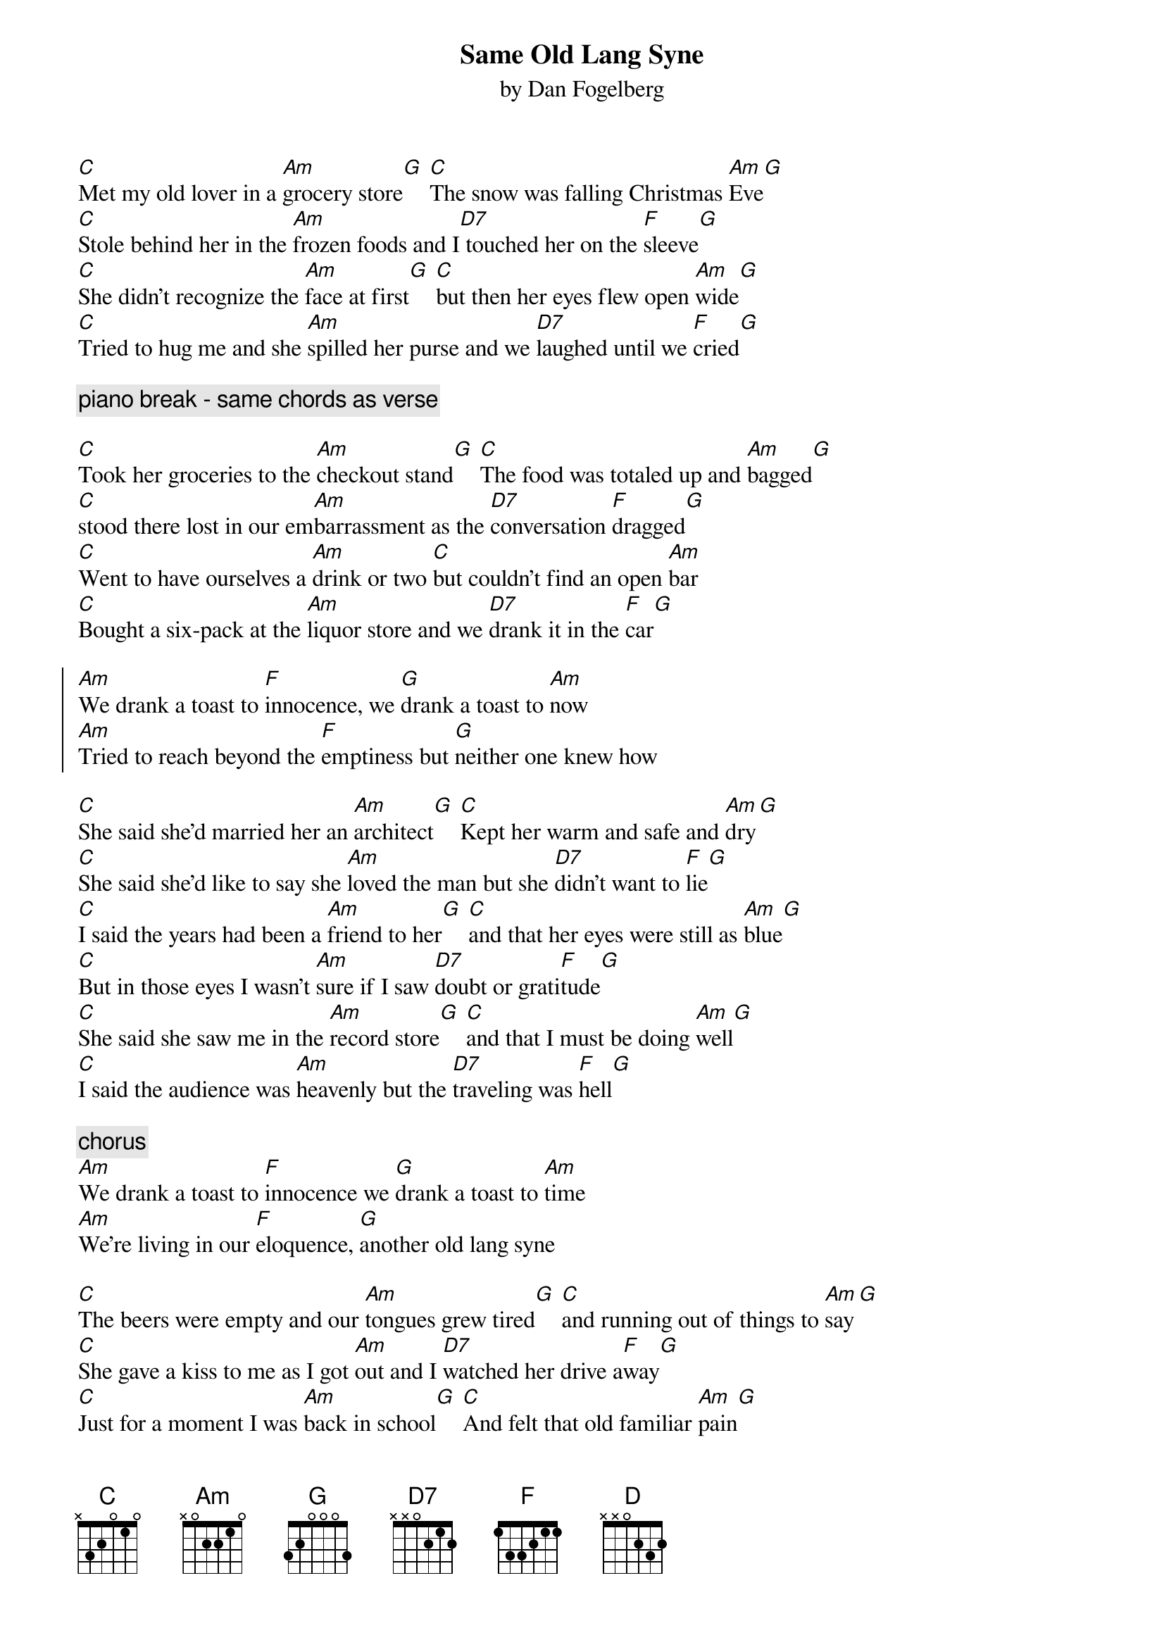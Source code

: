 {title:Same Old Lang Syne}
{subtitle:by Dan Fogelberg}
[C]Met my old lover in a [Am]grocery store[G] [C]The snow was falling Christmas [Am]Eve[G]
[C]Stole behind her in the [Am]frozen foods and I[D7] touched her on the [F]sleeve[G]
[C]She didn't recognize the [Am]face at first[G] [C]but then her eyes flew open [Am]wide[G]
[C]Tried to hug me and she [Am]spilled her purse and we [D7]laughed until we [F]cried[G]

{comment: piano break - same chords as verse}

[C]Took her groceries to the [Am]checkout stand[G] [C]The food was totaled up and [Am]bagged[G]
[C]stood there lost in our em[Am]barrassment as the [D7]conversation [F]dragged[G]
[C]Went to have ourselves a [Am]drink or two [C]but couldn't find an open [Am]bar
[C]Bought a six-pack at the [Am]liquor store and we [D7]drank it in the [F]car[G]

{start_of_chorus}
[Am]We drank a toast to [F]innocence, we [G]drank a toast to [Am]now
[Am]Tried to reach beyond the [F]emptiness but [G]neither one knew how
{end_of_chorus}

[C]She said she'd married her an [Am]architect[G] [C]Kept her warm and safe and [Am]dry[G]
[C]She said she'd like to say she [Am]loved the man but she [D7]didn't want to [F]lie[G]
[C]I said the years had been a [Am]friend to her[G] [C]and that her eyes were still as [Am]blue[G]
[C]But in those eyes I wasn't [Am]sure if I saw [D7]doubt or grati[F]tude[G]
[C]She said she saw me in the [Am]record store[G] [C]and that I must be doing [Am]well[G]
[C]I said the audience was [Am]heavenly but the [D7]traveling was [F]hell[G]

{comment: chorus}
[Am]We drank a toast to [F]innocence we [G]drank a toast to [Am]time
[Am]We're living in our [F]eloquence, [G]another old lang syne

[C]The beers were empty and our [Am]tongues grew tired[G] [C]and running out of things to [Am]say[G]
[C]She gave a kiss to me as I got [Am]out and I [D7]watched her drive a[F]way[G]
[C]Just for a moment I was [Am]back in school[G] [C]And felt that old familiar [Am]pain[G]
[C]And as I turned to make my way back [Am]home the [D7]snow turned into [F]rain[D][F][D]
